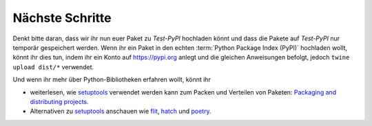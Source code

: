 Nächste Schritte
================

Denkt bitte daran, dass wir ihr nun euer Paket zu *Test-PyPI*
hochladen könnt und dass die Pakete auf *Test-PyPI* nur temporär gespeichert
werden. Wenn ihr ein Paket in den echten :term:`Python Package Index (PyPI)`
hochladen wollt, könnt ihr dies tun, indem ihr ein Konto auf https://pypi.org
anlegt und die gleichen Anweisungen befolgt, jedoch ``twine upload dist/*``
verwendet.

Und wenn ihr mehr über Python-Bibliotheken erfahren wollt, könnt ihr

* weiterlesen, wie `setuptools
  <https://packaging.python.org/key_projects/#setuptools>`_ verwendet werden
  kann zum Packen und Verteilen von Paketen: `Packaging and distributing
  projects
  <https://packaging.python.org/guides/distributing-packages-using-setuptools/>`_.
* Alternativen zu `setuptools
  <https://packaging.python.org/key_projects/#setuptools>`_ anschauen wie
  `flit <https://packaging.python.org/key_projects/#flit>`_,
  `hatch <https://github.com/ofek/hatch>`_ und
  `poetry <https://github.com/sdispater/poetry>`_.
